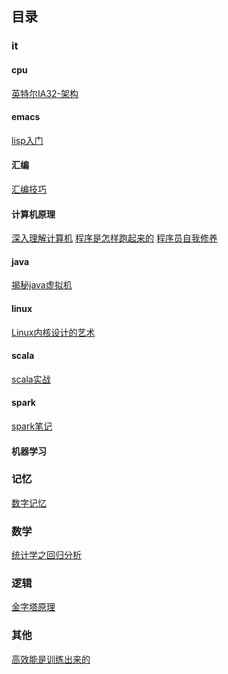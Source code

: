 #+OPTIONS: ^:{} H:5 num:t
** 目录
*** it
**** cpu
    [[file:it/cpu/arch.org][英特尔IA32-架构]]
**** emacs
     [[file:it/emacs/lisp/lisp_start.org][lisp入门]]
**** 汇编
     [[file:it/foundation/assembly/skills.org][汇编技巧]]
**** 计算机原理
     [[file:it/foundation/computerSystems][深入理解计算机]]
     [[file:it/foundation/howProgramWorks/01_cpu.org][程序是怎样跑起来的]]
     [[file:it/foundation/programLinkingLoading/02_complie_linking.org][程序员自我修养]]
**** java
     [[file:it/java/javaSource][揭秘java虚拟机]]
**** linux
     [[file:it/linux/linux0.11][Linux内核设计的艺术]]
**** scala
     [[file:it/scala/scalaActions/index.org][scala实战]]
**** spark
     [[file:it/spark/note/index.org][spark笔记]] 
**** 机器学习
*** 记忆
    [[file:memory/num_memory_.org][数字记忆]]
*** 数学
    [[file:maths/regression_analysis/first.org][统计学之回归分析]]
*** 逻辑
    [[file:logic/logic_in_writing_thinking_and_problem_solving][金字塔原理]]
*** 其他
    [[file:other/master_your_workday_now][高效能是训练出来的]]
    
